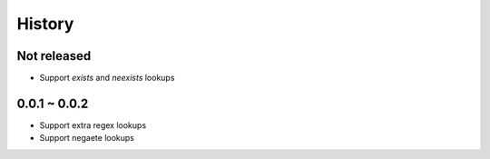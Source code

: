 =======
History
=======

Not released
============

- Support `exists` and `neexists` lookups

0.0.1 ~ 0.0.2
=============

- Support extra regex lookups
- Support negaete lookups
